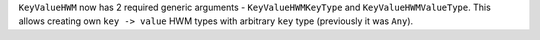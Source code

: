 ``KeyValueHWM`` now has 2 required generic arguments - ``KeyValueHWMKeyType`` and ``KeyValueHWMValueType``.
This allows creating own ``key -> value`` HWM types with arbitrary ``key`` type (previously it was ``Any``).
